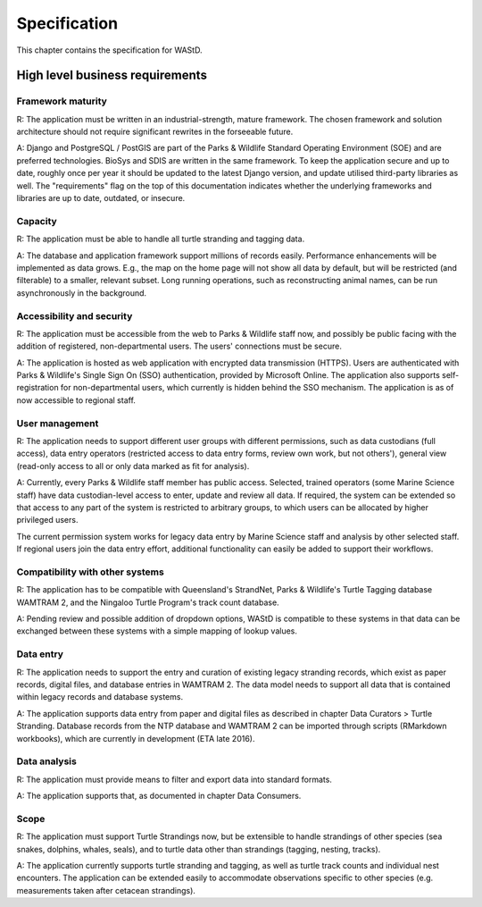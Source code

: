 =============
Specification
=============

This chapter contains the specification for WAStD.


High level business requirements
================================
Framework maturity
------------------
R: The application must be written in an industrial-strength, mature framework.
The chosen framework and solution architecture should not require significant
rewrites in the forseeable future.

A: Django and PostgreSQL / PostGIS are part of the Parks & Wildlife
Standard Operating Environment (SOE) and are preferred technologies. BioSys and
SDIS are written in the same framework.
To keep the application secure and up to date, roughly once per year it should
be updated to the latest Django version, and update utilised third-party libraries
as well. The "requirements" flag on the top of this documentation indicates whether
the underlying frameworks and libraries are up to date, outdated, or insecure.

Capacity
--------
R: The application must be able to handle all turtle stranding and tagging data.

A: The database and application framework support millions of records easily.
Performance enhancements will be implemented as data grows. E.g., the map on the
home page will not show all data by default, but will be restricted (and filterable)
to a smaller, relevant subset. Long running operations, such as reconstructing
animal names, can be run asynchronously in the background.

Accessibility and security
--------------------------
R: The application must be accessible from the web to Parks & Wildlife staff now,
and possibly be public facing with the addition of registered, non-departmental users.
The users' connections must be secure.

A: The application is hosted as web application with encrypted data transmission
(HTTPS). Users are authenticated with Parks & Wildlife's Single Sign On (SSO)
authentication, provided by Microsoft Online. The application also supports
self-registration for non-departmental users, which currently is hidden behind
the SSO mechanism. The application is as of now accessible to regional staff.

User management
---------------
R: The application needs to support different user groups with different permissions,
such as data custodians (full access), data entry operators (restricted access to
data entry forms, review own work, but not others'), general view (read-only access
to all or only data marked as fit for analysis).

A: Currently, every Parks & Wildlife staff member has public access. Selected,
trained operators (some Marine Science staff) have data custodian-level access to
enter, update and review all data. If required, the system can be extended so that
access to any part of the system is restricted to arbitrary groups, to which users
can be allocated by higher privileged users.

The current permission system works for legacy data entry by Marine Science staff
and analysis by other selected staff.
If regional users join the data entry effort, additional functionality can easily
be added to support their workflows.

Compatibility with other systems
--------------------------------
R: The application has to be compatible with Queensland's StrandNet, Parks &
Wildlife's Turtle Tagging database WAMTRAM 2, and the Ningaloo Turtle Program's
track count database.

A: Pending review and possible addition of dropdown options, WAStD is compatible
to these systems in that data can be exchanged between these systems with a simple
mapping of lookup values.

Data entry
----------
R: The application needs to support the entry and curation of existing legacy stranding
records, which exist as paper records, digital files, and database entries in WAMTRAM 2.
The data model needs to support all data that is contained within legacy records
and database systems.

A: The application supports data entry from paper and digital files as described
in chapter Data Curators > Turtle Stranding. Database records from the NTP
database and WAMTRAM 2 can be imported through scripts (RMarkdown workbooks),
which are currently in development (ETA late 2016).

Data analysis
-------------
R: The application must provide means to filter and export data into standard
formats.

A: The application supports that, as documented in chapter Data Consumers.

Scope
-----
R: The application must support Turtle Strandings now, but be extensible to
handle strandings of other species (sea snakes, dolphins, whales, seals), and
to turtle data other than strandings (tagging, nesting, tracks).

A: The application currently supports turtle stranding and tagging, as well as
turtle track counts and individual nest encounters. The application can be extended
easily to accommodate observations specific to other species (e.g. measurements
taken after cetacean strandings).
